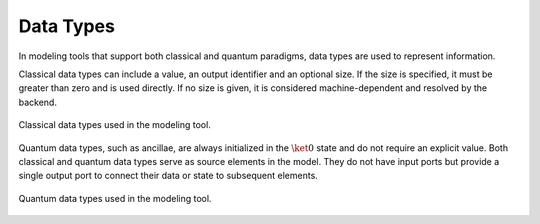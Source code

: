 Data Types
----------

In modeling tools that support both classical and quantum paradigms, data types are used to represent information. 

Classical data types can include a value, an output identifier and an optional size. If the size is specified, it must be greater than zero and is used directly. If no size is given, it is considered machine-dependent and resolved by the backend.

.. figure:: images/classicalDataTypes.png
   :alt: Classical Data Types
   :align: center
   :width: 80%

   Classical data types used in the modeling tool.

Quantum data types, such as ancillae, are always initialized in the :math:`\ket{0}` state and do not require an explicit value. Both classical and quantum data types serve as source elements in the model. They do not have input ports but provide a single output port to connect their data or state to subsequent elements.

.. figure:: images/quantumDataTypes.png
   :alt: Quantum Data Types
   :align: center
   :width: 80%

   Quantum data types used in the modeling tool.
